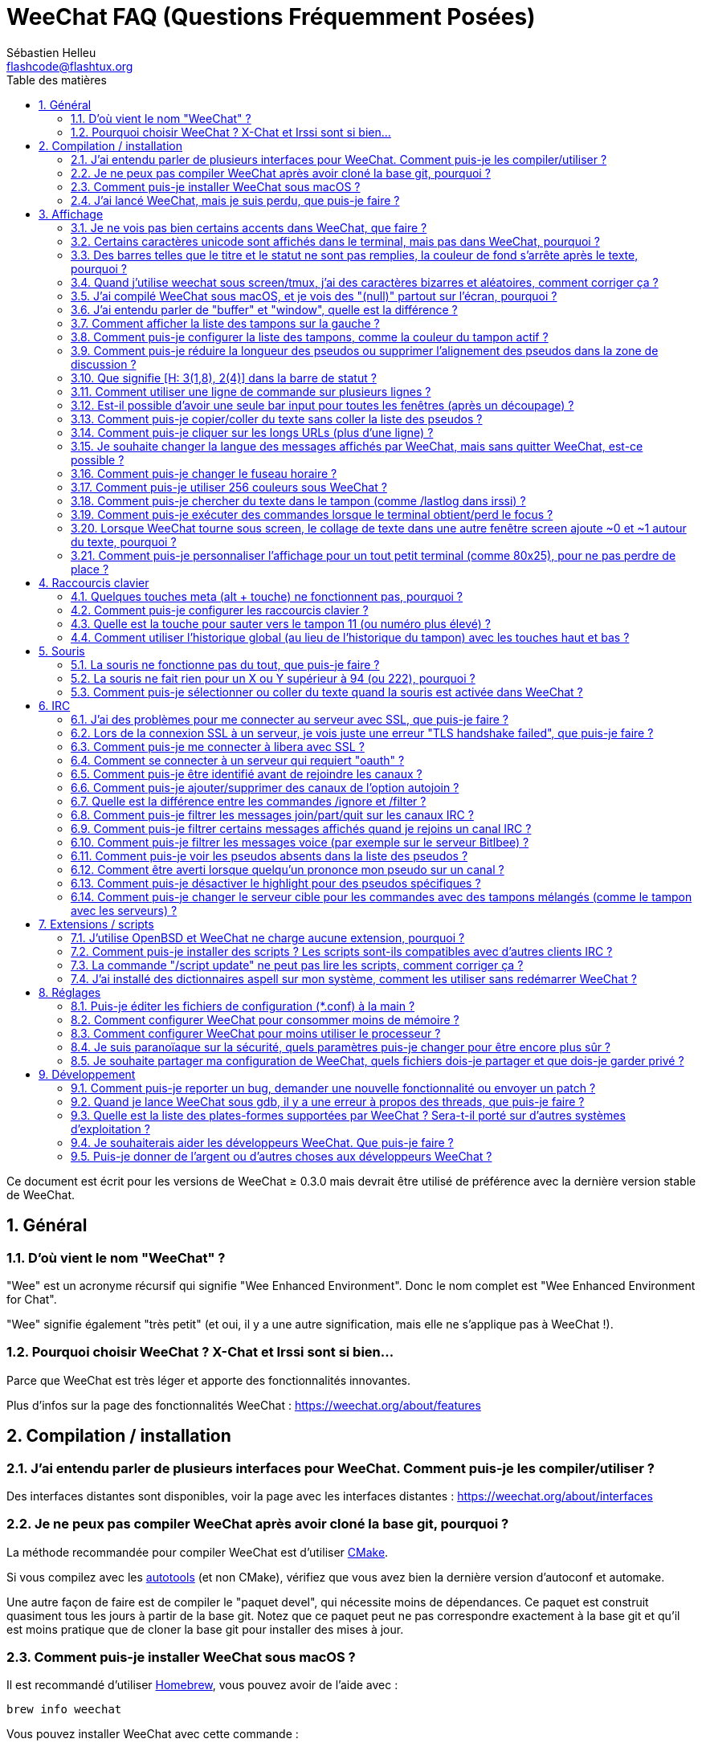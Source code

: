 = WeeChat FAQ (Questions Fréquemment Posées)
:author: Sébastien Helleu
:email: flashcode@flashtux.org
:lang: fr
:toc: left
:toc-title: Table des matières
:toclevels: 2
:sectnums:
:sectnumlevels: 2
:docinfo1:


Ce document est écrit pour les versions de WeeChat ≥ 0.3.0 mais devrait être
utilisé de préférence avec la dernière version stable de WeeChat.

toc::[]


== Général

[[weechat_name]]
=== D'où vient le nom "WeeChat" ?

"Wee" est un acronyme récursif qui signifie "Wee Enhanced Environment".
Donc le nom complet est "Wee Enhanced Environment for Chat".

"Wee" signifie également "très petit" (et oui, il y a une autre signification,
mais elle ne s'applique pas à WeeChat !).

[[why_choose_weechat]]
=== Pourquoi choisir WeeChat ? X-Chat et Irssi sont si bien...

Parce que WeeChat est très léger et apporte des fonctionnalités innovantes.

Plus d'infos sur la page des fonctionnalités WeeChat :
https://weechat.org/about/features

[[compilation_install]]
== Compilation / installation

[[gui]]
=== J'ai entendu parler de plusieurs interfaces pour WeeChat. Comment puis-je les compiler/utiliser ?

Des interfaces distantes sont disponibles, voir la page avec les interfaces
distantes : https://weechat.org/about/interfaces

[[compile_git]]
=== Je ne peux pas compiler WeeChat après avoir cloné la base git, pourquoi ?

La méthode recommandée pour compiler WeeChat est d'utiliser
link:weechat_user.fr.html#compile_with_cmake[CMake].

Si vous compilez avec les link:weechat_user.fr.html#compile_with_autotools[autotools]
(et non CMake), vérifiez que vous avez bien la dernière version d'autoconf et
automake.

Une autre façon de faire est de compiler le "paquet devel", qui nécessite moins
de dépendances. Ce paquet est construit quasiment tous les jours à partir de la
base git. Notez que ce paquet peut ne pas correspondre exactement à la base
git et qu'il est moins pratique que de cloner la base git pour installer des
mises à jour.

[[compile_macos]]
=== Comment puis-je installer WeeChat sous macOS ?

Il est recommandé d'utiliser https://brew.sh/[Homebrew], vous pouvez avoir de
l'aide avec :

----
brew info weechat
----

Vous pouvez installer WeeChat avec cette commande :

----
brew install weechat
----

[[lost]]
=== J'ai lancé WeeChat, mais je suis perdu, que puis-je faire ?

Pour obtenir de l'aide tapez `/help`. Pour de l'aide sur une commande, tapez
`/help commande`. Les link:weechat_user.fr.html#key_bindings[touches] et
link:weechat_user.fr.html#commands_and_options[commandes] sont listées dans la
documentation.

Il est recommandé pour les nouveaux utilisateurs de lire le
link:weechat_quickstart.fr.html[Guide de démarrage rapide].

[[display]]
== Affichage

[[charset]]
=== Je ne vois pas bien certains accents dans WeeChat, que faire ?

C'est un problème courant avec beaucoup de causes possibles, merci de lire
attentivement et vérifier *TOUS* les points ci-dessous :

* Vérifiez que weechat est lié avec libncursesw (attention : nécessaire
  sur beaucoup de distributions, mais pas toutes) :
  `ldd /chemin/vers/weechat`.
* Vérifiez que l'extension "charset" est chargée avec la commande `/plugin`
  (s'il ne l'est pas, vous devez peut-être installer le paquet
  "weechat-plugins").
* Vérifiez la sortie de la commande `/charset` (sur le tampon "core"), vous
  devriez voir _ISO-XXXXXX_ ou _UTF-8_ pour le charset du terminal. Si vous
  voyez _ANSI_X3.4-1968_ ou d'autres valeurs, votre locale est probablement
  erronée. +
  Pour corriger votre locale, vérifiez les locales installées avec `locale -a`
  et définissez une valeur appropriée pour $LANG, par exemple :
  `+export LANG=en_US.UTF-8+`.
* Affectez la valeur pour le décodage global, par exemple :
  `/set charset.default.decode "ISO-8859-15"`.
* Si vous utilisez la locale UTF-8 :
** Vérifiez que votre terminal est compatible UTF-8
   (un terminal conseillé pour l'UTF-8 est rxvt-unicode).
** Si vous utilisez screen, vérifiez qu'il est lancé en mode UTF-8
   ("`defutf8 on`" dans ~/.screenrc ou `screen -U` pour lancer screen).
* Vérifiez que l'option
  link:weechat_user.fr.html#option_weechat.look.eat_newline_glitch[_weechat.look.eat_newline_glitch_]
  est désactivée (cette option peut causer des problèmes d'affichage).

[NOTE]
La locale UTF-8 est recommandée pour WeeChat. Si vous utilisez ISO ou une autre
locale, assurez-vous que *tout* soit configuré en ISO (terminal, screen, ...)
et *pas* en UTF-8.

[[unicode_chars]]
=== Certains caractères unicode sont affichés dans le terminal, mais pas dans WeeChat, pourquoi ?

Cela peut être causé par un bug de la libc dans la fonction _wcwidth_ et
devrait être corrigé dans la glibc 2.22 (peut-être pas encore disponible dans
votre distribution).

Il y a un moyen de contournement pour utiliser la fonction _wcwidth_ corrigée :
https://blog.nytsoi.net/2015/05/04/emoji-support-for-weechat

Voir ce rapport de bug pour plus d'informations :
https://github.com/weechat/weechat/issues/79

[[bars_background]]
=== Des barres telles que le titre et le statut ne sont pas remplies, la couleur de fond s'arrête après le texte, pourquoi ?

Cela peut être du à la variable TERM qui n'a pas la bonne valeur (regardez la
sortie de `echo $TERM` dans votre terminal).

Selon la façon de lancer WeeChat, vous devriez avoir :

* Si WeeChat tourne en local ou sur une machine distante sans screen ni tmux :
  cela dépend du terminal utilisé : _xterm_, _xterm-256color_, _rxvt-unicode_,
  _rxvt-256color_, etc.
* Si WeeChat tourne sous screen, vous devriez avoir _screen_ ou _screen-256color_.
* Si WeeChat tourne sous tmux, vous devriez avoir _tmux_, _tmux-256color_,
  _screen_ ou _screen-256color_.

Si besoin, corrigez la variable TERM : `export TERM="xxx"`.

[[screen_weird_chars]]
=== Quand j'utilise weechat sous screen/tmux, j'ai des caractères bizarres et aléatoires, comment corriger ça ?

Cela peut être du à la variable TERM qui n'a pas la bonne valeur (regardez la
sortie de `echo $TERM` dans votre terminal, *en dehors de screen/tmux*). +
Par exemple _xterm-color_ provoque ce genre de problèmes, utilisez
_xterm_ qui est ok (comme plein d'autres valeurs). +
Si besoin, corrigez la variable TERM : `export TERM="xxx"`.

Si vous utilisez gnome-terminal, vérifiez que l'option
"Ambiguous-width characters" dans le menu Preferences/Profile/Compatibility
est positionnée à `narrow`.

[[macos_display_broken]]
=== J'ai compilé WeeChat sous macOS, et je vois des "(null)" partout sur l'écran, pourquoi ?

Si vous avez compilé ncursesw vous-même, essayez avec le ncurses standard (celui
fourni avec le système).

De plus, sous macOS, il est recommandé d'installer WeeChat avec le gestionnaire
de paquets Homebrew.

[[buffer_vs_window]]
=== J'ai entendu parler de "buffer" et "window", quelle est la différence ?

Un tampon (_buffer_) est composé d'un numéro, un nom, des lignes affichées
(ainsi que d'autres données).

Une fenêtre (_window_) est une zone de l'écran affichant un tampon. Il est
possible de découper l'écran horizontalement ou verticalement en plusieurs
fenêtres.

Chaque fenêtre affiche un tampon ou un ensemble de tampons mélangés. Un tampon
peut être caché (affiché par aucune fenêtre) ou affiché par une ou plusieurs
fenêtres.

[[buffers_list]]
=== Comment afficher la liste des tampons sur la gauche ?

Avec WeeChat ≥ 1.8, l'extension link:weechat_user.fr.html#buflist_plugin[buflist]
est chargée et activée par défaut.

Avec une version plus ancienne, vous pouvez installer le script _buffers.pl_ :

----
/script install buffers.pl
----

Pour limiter la taille de la barre (remplacez "buflist" par "buffers" si vous
utilisez le script _buffers.pl_) :

----
/set weechat.bar.buffers.size_max 15
----

Pour déplacer la barre en bas :

----
/set weechat.bar.buffers.position bottom
----

Pour faire défiler la barre : si la souris est activée (touche : kbd:[Alt+m]),
vous pouvez faire défiler avec la roulette de votre souris.

Les touches par défaut pour faire défiler la barre _buflist_ sont kbd:[F1]
(ou kbd:[Ctrl+F1]), kbd:[F2] (ou kbd:[Ctrl+F2]), kbd:[Alt+F1] et kbd:[Alt+F2].

Pour le script _buffers.pl_, vous pouvez définir des touches, comme les touches
déjà existantes pour faire défiler la liste de pseudos. +
Par exemple pour utiliser kbd:[F1], kbd:[F2], kbd:[Alt+F1] et kbd:[Alt+F2] :

----
/key bind meta-OP /bar scroll buffers * -100%
/key bind meta-OQ /bar scroll buffers * +100%
/key bind meta-meta-OP /bar scroll buffers * b
/key bind meta-meta-OQ /bar scroll buffers * e
----

[NOTE]
Les touches "meta-OP" et "meta-OQ" peuvent être différentes dans votre terminal.
Pour trouver le code de la touche appuyez sur kbd:[Alt+k] puis la touche.

[[customize_buflist]]
=== Comment puis-je configurer la liste des tampons, comme la couleur du tampon actif ?

Vous pouvez afficher toutes les options buflist avec la commande :

----
/fset buflist
----

Le fond du tampon actif est bleu par défaut, vous pouvez le changer comme ceci,
par exemple en rouge (`red`) :

----
/set buflist.format.buffer_current "${color:,red}${format_buffer}"
----

[NOTE]
Il y a une virgule avant le nom de la couleur "red" parce qu'elle est utilisée
comme couleur de fond et non de texte. +
Vous pouvez aussi utiliser une couleur numérique à la place de `red`, comme
`237` pour du gris foncé.

L'extension buflist met à disposition beaucoup d'options que vous pouvez changer,
merci de lire l'aide sur chaque option.

Il y a aussi une page wiki avec des examples avancés de configuration buflist :
https://github.com/weechat/weechat/wiki/buflist

[[customize_prefix]]
=== Comment puis-je réduire la longueur des pseudos ou supprimer l'alignement des pseudos dans la zone de discussion ?

Pour réduire la longueur maximum des pseudos dans la zone de discussion :

----
/set weechat.look.prefix_align_max 15
----

Pour supprimer l'alignement sur les pseudos :

----
/set weechat.look.prefix_align none
----

[[status_hotlist]]
=== Que signifie [H: 3(1,8), 2(4)] dans la barre de statut ?

Il s'agit de la "hotlist", une liste de tampons avec le nombre de messages non
lus, par ordre : highlights, messages privés, messages, autres messages
(comme join/part). +
Le nombre de "messages non lus" est le nombre de nouveaux messages affichés/reçus
depuis que vous avez visité le tampon.

Dans l'exemple `[H: 3(1,8), 2(4)]`, il y a :

* 1 highlight et 8 messages non lus sur le tampon n°3,
* 4 messages non lus sur le tampon n°2.

La couleur du tampon/compter dépend du type de message, les couleurs par défaut
sont :

* highlight : `lightmagenta` / `magenta`
* message privé : `lightgreen` / `green`
* message : `yellow` / `brown`
* autre message : `default` / `default` (couleur du texte dans le terminal)

Ces couleurs peuvent être changées via les options __weechat.color.status_data_*__
(tampons) et __weechat.color.status_count_*__ (compteurs). +
Les autres options pour la "hotlist" peuvent être changées via les options
__weechat.look.hotlist_*__.

Voir le link:weechat_user.fr.html#screen_layout[Guide utilisateur / Organisation de l'écran]
pour plus d'information sur la "hotlist".

[[input_bar_size]]
=== Comment utiliser une ligne de commande sur plusieurs lignes ?

L'option _size_ dans la barre input peut être définie à une valeur supérieure
à 1 (pour une taille fixe, la taille par défaut est 1) ou 0 pour une taille
dynamique, et alors l'option _size_max_ définira la taille maximum (0 = pas de
limite).

Exemple avec une taille dynamique :

----
/set weechat.bar.input.size 0
----

Taille maximum de 2 :

----
/set weechat.bar.input.size_max 2
----

[[one_input_root_bar]]
=== Est-il possible d'avoir une seule bar input pour toutes les fenêtres (après un découpage) ?

Oui, vous devez créer une barre de type "root" (avec un objet pour savoir dans
quelle fenêtre vous êtes), puis supprimer la barre input courante.

Par exemple :

----
/bar add rootinput root bottom 1 0 [buffer_name]+[input_prompt]+(away),[input_search],[input_paste],input_text
/bar del input
----

Si jamais vous n'étiez pas satisfait avec ça, supprimez simplement la nouvelle
barre, WeeChat recréera automatiquement la barre par défaut "input" si l'objet
"input_text" n'est utilisé dans aucune barre :

----
/bar del rootinput
----

[[terminal_copy_paste]]
=== Comment puis-je copier/coller du texte sans coller la liste des pseudos ?

Avec WeeChat ≥ 1.0, vous pouvez utiliser l'affichage dépouillé (touche par
défaut : kbd:[Alt+l] (`L`)), qui affiche juste le contenu de la fenêtre
actuellement sélectionnée sans aucun formatage.

Vous pouvez utiliser un terminal qui propose la sélection rectangulaire (comme
rxvt-unicode, konsole, gnome-terminal, etc.). La touche est habituellement
kbd:[Ctrl] + kbd:[Alt] + sélection à la souris.

Une autre solution est de déplacer la liste des pseudos en haut ou en bas, par
exemple :

----
/set weechat.bar.nicklist.position top
----

[[urls]]
=== Comment puis-je cliquer sur les longs URLs (plus d'une ligne) ?

Avec WeeChat ≥ 1.0, vous pouvez utiliser l'affichage dépouillé (touche par
défaut : kbd:[Alt+l] (`L`)).

Pour rendre le clic d'URL plus facile, vous pouvez :

* déplacer la liste des pseudos en haut :

----
/set weechat.bar.nicklist.position top
----

* désactiver l'alignement pour les mots sur plusieurs lignes (WeeChat ≥ 1.7) :

----
/set weechat.look.align_multiline_words off
----

* ou pour toutes les lignes :

----
/set weechat.look.align_end_of_lines time
----

Avec WeeChat ≥ 0.3.6, vous pouvez activer l'option "eat_newline_glitch", pour
éviter qu'un caractère de nouvelle ligne soit affiché après chaque ligne (donc
cela ne cassera pas la sélection d'une URL) :

----
/set weechat.look.eat_newline_glitch on
----

[IMPORTANT]
Cette option peut causer des problèmes d'affichage. Si vous rencontrez de tels
problèmes, vous devez désactiver cette option.

Une autre solution est d'utiliser un script :

----
/script search url
----

[[change_locale_without_quit]]
=== Je souhaite changer la langue des messages affichés par WeeChat, mais sans quitter WeeChat, est-ce possible ?

Bien sûr, cela est possible :

----
/set env LANG fr_FR.UTF-8
/upgrade
----

[[timezone]]
=== Comment puis-je changer le fuseau horaire ?

Il n'y a pas d'option pour changer le fuseau horaire dans WeeChat, la variable
d'environnement `TZ` doit être positionnée à la valeur appropriée.

Dans votre fichier d'initialisation du shell ou sur la ligne de commande, avant
de démarrer WeeChat :

----
export TZ=Europe/Paris
----

Dans WeeChat, la nouvelle valeur est immédiatement utilisée :

----
/set env TZ Europe/Paris
----

[[use_256_colors]]
=== Comment puis-je utiliser 256 couleurs sous WeeChat ?

Les 256 couleurs sont supportées avec WeeChat ≥ 0.3.4.

Premièrement vérifiez que votre variable d'environnement _TERM_ est correcte,
les valeurs recommandées sont :

* sous screen : _screen-256color_
* sous tmux : _screen-256color_ ou _tmux-256color_
* en dehors de screen/tmux : _xterm-256color_, _rxvt-256color_,
  _putty-256color_, ...

[NOTE]
Vous devrez peut-être installer le paquet "ncurses-term" pour utiliser ces
valeurs dans la variable _TERM_.

Si vous utilisez screen, vous pouvez ajouter cette ligne dans votre
_~/.screenrc_ :

----
term screen-256color
----

Si votre variable _TERM_ a une valeur erronée et que WeeChat est déjà lancé,
vous pouvez la changer avec ces deux commandes (avec WeeChat ≥ 1.0) :

----
/set env TERM screen-256color
/upgrade
----

Pour la version 0.3.4, vous devez utiliser la commande `/color` pour ajouter
des nouvelles couleurs.

Pour les versions ≥ 0.3.5, vous pouvez utiliser un numéro de couleur dans les
options (facultatif : vous pouvez ajouter des alias de couleurs avec la commande
`/color`).

Merci de lire le link:weechat_user.fr.html#colors[Guide utilisateur / Couleurs] pour
plus d'information sur la gestion des couleurs.

[[search_text]]
=== Comment puis-je chercher du texte dans le tampon (comme /lastlog dans irssi) ?

La touche par défaut est kbd:[Ctrl+r] (la commande est : `+/input search_text_here+`).
Et sauter aux highlights : kbd:[Alt+p] / kbd:[Alt+n].

Voir le link:weechat_user.fr.html#key_bindings[Guide utilisateur / Raccourcis clavier par défaut]
pour plus d'information sur cette fonctionnalité.

[[terminal_focus]]
=== Comment puis-je exécuter des commandes lorsque le terminal obtient/perd le focus ?

Vous devez activer les évènements du focus avec un code spécial envoyé au
terminal.

*Important* :

* Vous devez utiliser un terminal moderne compatible avec xterm.
* Il semble également important que la valeur de votre variable TERM soit égale à
  _xterm_ ou _xterm-256color_.
* Si vous utilisez tmux, vous devez activer en plus les évènements focus
  en ajoutant `set -g focus-events on` dans votre fichier _.tmux.conf_.
* Cela ne fonctionne *pas* sous screen.

Pour envoyer le code au démarrage de WeeChat :

----
/set weechat.startup.command_after_plugins "/print -stdout \033[?1004h\n"
----

Puis associez deux touches pour le focus (remplacez les commandes `/print` par
les commandes de votre choix) :

----
/key bind meta2-I /print -core focus
/key bind meta2-O /print -core unfocus
----

Par exemple pour marquer les tampons comme lus lorsque le terminal perd le focus :

----
/key bind meta2-O /input set_unread
----

[[screen_paste]]
=== Lorsque WeeChat tourne sous screen, le collage de texte dans une autre fenêtre screen ajoute ~0 et ~1 autour du texte, pourquoi ?

Cela est causé par l'option "bracketed paste" qui est activée par défaut, et
pas correctement gérée par screen dans les autres fenêtres.

Vous pouvez simplement désactiver le mode "bracketed paste" :

----
/set weechat.look.paste_bracketed off
----

[[small_terminal]]
=== Comment puis-je personnaliser l'affichage pour un tout petit terminal (comme 80x25), pour ne pas perdre de place ?

Vous pouvez retirer les barres latérales (buflist et nicklist), changer le format
de l'heure pour n'afficher que les heures et les minutes, désactiver l'alignement
des messages et définir un caractère de préfixe/suffixe pour les pseudos :

----
/set buflist.look.enabled off
/bar hide nicklist
/set weechat.look.buffer_time_format "%H:%M"
/set weechat.look.prefix_align none
/set weechat.look.align_end_of_lines prefix
/set weechat.look.nick_suffix ">"
/set weechat.look.nick_prefix "<"
----

Terminal 80x25, avec la configuration par défaut :

....
┌────────────────────────────────────────────────────────────────────────────────┐
│1.local     │Welcome on WeeChat channel!                                        │
│  weechat   │16:27:16        --> | FlashCode (~flashcode@localhost)  │@FlashCode│
│2.  #weechat│                    | has joined #weechat               │ bob      │
│            │16:27:16         -- | Mode #weechat [+nt] by hades.arpa │          │
│            │16:27:16         -- | Channel #weechat: 1 nick (1 op, 0 │          │
│            │                    | voices, 0 normals)                │          │
│            │16:27:18         -- | Channel created on Sun, 22 Mar    │          │
│            │                    | 2020 16:27:16                     │          │
│            │17:02:28        --> | bob (~bob_user@localhost) has     │          │
│            │                    | joined #weechat                   │          │
│            │17:03:12 @FlashCode | hi bob, you're the first user     │          │
│            │                    | here, welcome on the WeeChat      │          │
│            │                    | support channel!                  │          │
│            │17:03:33        bob | hi FlashCode                      │          │
│            │                                                        │          │
│            │                                                        │          │
│            │                                                        │          │
│            │                                                        │          │
│            │                                                        │          │
│            │                                                        │          │
│            │                                                        │          │
│            │                                                        │          │
│            │                                                        │          │
│            │[17:04] [2] [irc/local] 2:#weechat(+nt){2}                         │
│            │[@FlashCode(i)] █                                                  │
└────────────────────────────────────────────────────────────────────────────────┘
....

Terminal 80x25, après les changements :

....
┌────────────────────────────────────────────────────────────────────────────────┐
│Welcome on WeeChat channel!                                                     │
│16:27 --> FlashCode (~flashcode@localhost) has joined #weechat                  │
│16:27 -- Mode #weechat [+nt] by hades.arpa                                      │
│16:27 -- Channel #weechat: 1 nick (1 op, 0 voices, 0 normals)                   │
│16:27 -- Channel created on Sun, 22 Mar 2020 16:27:16                           │
│17:02 --> bob (~bob_user@localhost) has joined #weechat                         │
│17:03 <@FlashCode> hi bob, you're the first user here, welcome on the WeeChat   │
│      support channel!                                                          │
│17:03 <bob> hi FlashCode                                                        │
│                                                                                │
│                                                                                │
│                                                                                │
│                                                                                │
│                                                                                │
│                                                                                │
│                                                                                │
│                                                                                │
│                                                                                │
│                                                                                │
│                                                                                │
│                                                                                │
│                                                                                │
│                                                                                │
│[17:04] [2] [irc/local] 2:#weechat(+nt){2}                                      │
│[@FlashCode(i)] █                                                               │
└────────────────────────────────────────────────────────────────────────────────┘
....

[[key_bindings]]
== Raccourcis clavier

[[meta_keys]]
=== Quelques touches meta (alt + touche) ne fonctionnent pas, pourquoi ?

Si vous utilisez certains terminaux comme xterm ou uxterm, quelques touches
meta ne fonctionnent pas par défaut. Vous pouvez ajouter cette ligne dans le
fichier _~/.Xresources_ :

* Pour xterm :
----
XTerm*metaSendsEscape: true
----
* Pour uxterm :
----
UXTerm*metaSendsEscape: true
----

Puis recharger les ressources (`xrdb -override ~/.Xresources`) ou redémarrez X.

Si vous utilisez l'application Terminal sous macOS, activez l'option
"Use option as meta key" dans le menu Réglages/Clavier. Vous pouvez alors
utiliser la touche kbd:[Option] comme touche meta.

[[customize_key_bindings]]
=== Comment puis-je configurer les raccourcis clavier ?

Les raccourcis clavier sont modifiables avec la commande `/key`.

La touche par défaut kbd:[Alt+k] permet de capturer le code d'une touche et de
l'inclure dans la ligne de commande.

[[jump_to_buffer_11_or_higher]]
=== Quelle est la touche pour sauter vers le tampon 11 (ou numéro plus élevé) ?

La touche est kbd:[Alt+j] puis 2 chiffres, par exemple kbd:[Alt+j], kbd:[1],
kbd:[1] pour sauter au tampon 11.

Vous pouvez définir une touche, par exemple :

----
/key bind meta-q /buffer *11
----

La liste des touches par défaut est dans le
link:weechat_user.fr.html#key_bindings[Guide utilisateur / Raccourcis clavier par défaut].

Pour sauter vers les tampons ayant un numéro ≥ 100, vous pouvez définir un trigger
et utiliser les commandes comme `/123` pour sauter au tampon n°123 :

----
/trigger add numberjump modifier "2000|input_text_for_buffer" "${tg_string} =~ ^/[0-9]+$" "=\/([0-9]+)=/buffer *${re:1}=" "" "" "none"
----

[[global_history]]
=== Comment utiliser l'historique global (au lieu de l'historique du tampon) avec les touches haut et bas ?

Vous pouvez assigner les touches haut et bas sur l'historique global (les
touches par défaut pour l'historique global sont kbd:[Ctrl+↑] et kbd:[Ctrl+↓]).

Exemple :

----
/key bind meta2-A /input history_global_previous
/key bind meta2-B /input history_global_next
----

[NOTE]
Les touches "meta2-A" et "meta2-B" peuvent être différentes dans votre terminal.
Pour trouver le code de la touche appuyez sur kbd:[Alt+k] puis la touche.

[[mouse]]
== Souris

[[mouse_not_working]]
=== La souris ne fonctionne pas du tout, que puis-je faire ?

La souris est supportée avec WeeChat ≥ 0.3.6.

Premièrement essayez d'activer la souris :

----
/mouse enable
----

Si la souris ne fonctionne toujours pas, vérifiez la variable TERM dans votre
shell (regardez la sortie de `echo $TERM` dans votre terminal).
Selon le terminfo utilisé, la souris peut ne pas être supportée.

Vous pouvez tester le support de la souris dans le terminal :

----
$ printf '\033[?1002h'
----

Et cliquez sur le premier caractère du terminal (en haut à gauche). Vous devriez
voir " !!#!!".

Pour désactiver la souris dans le terminal :

----
$ printf '\033[?1002l'
----

[[mouse_coords]]
=== La souris ne fait rien pour un X ou Y supérieur à 94 (ou 222), pourquoi ?

Certains terminaux envoient seulement des caractères ISO pour les coordonnées
de la souris, donc cela ne fonctionne pas avec un X/Y supérieur à 94 (ou 222).

Vous devriez utiliser un terminal qui supporte les coordonnées UTF-8 pour la
souris, comme rxvt-unicode.

[[mouse_select_paste]]
=== Comment puis-je sélectionner ou coller du texte quand la souris est activée dans WeeChat ?

Lorsque la souris est activée dans WeeChat, vous pouvez utiliser la touche
kbd:[Shift] pour sélectionner ou cliquer dans le terminal, comme si la souris
était désactivée (sous certains terminaux comme iTerm, vous devez utiliser
kbd:[Alt] au lieu de kbd:[Shift]).

[[irc]]
== IRC

[[irc_ssl_connection]]
=== J'ai des problèmes pour me connecter au serveur avec SSL, que puis-je faire ?

Si vous utilisez macOS, vous devez installer `openssl` depuis Homebrew.
Un fichier CA sera installé avec le le trousseau système.

Avec WeeChat ≤ 3.1, vous pouvez définir le chemin vers les certificats système :

----
/set weechat.network.gnutls_ca_file "/usr/local/etc/openssl/cert.pem"
----

Si vous voyez des erreurs à propos de la poignée de main gnutls ("handshake"),
vous pouvez utiliser une valeur plus petite pour la clé Diffie-Hellman (par
défaut 2048) :

----
/set irc.server.example.ssl_dhkey_size 1024
----

Si vous voyez des erreurs à propos du certificat, vous pouvez désactiver
"ssl_verify" (attention, la connexion sera moins sûre en faisant cela) :

----
/set irc.server.example.ssl_verify off
----

Si le serveur a un certificat invalide et que vous savez ce que devrait être
le certificat, vous pouvez spécifier l'empreinte (SHA-512, SHA-256 ou SHA-1) :

----
/set irc.server.example.ssl_fingerprint 0c06e399d3c3597511dc8550848bfd2a502f0ce19883b728b73f6b7e8604243b
----

[[irc_ssl_handshake_error]]
=== Lors de la connexion SSL à un serveur, je vois juste une erreur "TLS handshake failed", que puis-je faire ?

Vous pouvez essayer une chaîne de priorité différente (WeeChat ≥ 0.3.5
seulement), remplacez "xxx" par le nom de votre serveur :

----
/set irc.server.xxx.ssl_priorities "NORMAL:-VERS-TLS-ALL:+VERS-TLS1.0:+VERS-SSL3.0:%COMPAT"
----

[[irc_ssl_libera]]
=== Comment puis-je me connecter à libera avec SSL ?

Avec WeeChat ≤ 3.1, positionnez l'option _weechat.network.gnutls_ca_file_ avec
le fichier des certificats :

----
/set weechat.network.gnutls_ca_file "/etc/ssl/certs/ca-certificates.crt"
----

Note : si vous êtes sous macOS avec le paquet homebrew openssl installé, vous
pouvez lancer :

----
/set weechat.network.gnutls_ca_file "/usr/local/etc/openssl/cert.pem"
----

[NOTE]
Vérifiez que vous avez bien ce fichier (fourni généralement par le paquet
"ca-certificates").

Configurez le port du serveur, SSL, puis connectez-vous :

----
/set irc.server.libera.addresses "irc.libera.chat/6697"
/set irc.server.libera.ssl on
/connect libera
----

[[irc_oauth]]
=== Comment se connecter à un serveur qui requiert "oauth" ?

Des serveurs tels que _twitch_ requièrent oauth pour se connecter.

L'oauth est simplement un mot de passe avec la valeur "oauth:XXXX".

Vous pouvez ajouter un tel serveur et vous y connecter avec les commandes
suivantes (remplacez le nom et l'adresse par les valeurs appropriées) :

----
/server add nom irc.server.org -password=oauth:XXXX
/connect nom
----

[[irc_sasl]]
=== Comment puis-je être identifié avant de rejoindre les canaux ?

Si le serveur supporte SASL, vous devriez l'utiliser au lieu d'envoyer une
commande pour l'authentification avec nickserv, par exemple :

----
/set irc.server.libera.sasl_username "mynick"
/set irc.server.libera.sasl_password "xxxxxxx"
----

Si le serveur ne supporte pas SASL, vous pouvez ajouter un délai (entre la
commande et le join des canaux) :

----
/set irc.server.libera.command_delay 5
----

[[edit_autojoin]]
=== Comment puis-je ajouter/supprimer des canaux de l'option autojoin ?

Avec WeeChat ≥ 3.5, vous pouvez automatiquement enregistrer les canaux que
vous rejoignez et quittez manuellement dans l'option "autojoin" du serveur.

Pour tous les serveurs :

----
/set irc.server_default.autojoin_dynamic on
----

Pour un seul serveur :

----
/set irc.server.libera.autojoin_dynamic on
----

Vous pouvez utiliser la commande `/set` pour éditer la liste des canaux de
l'autojoin, par exemple pour le serveur libera :

----
/set irc.server.libera.autojoin [TAB]
----

[NOTE]
Vous pouvez compléter le nom et les valeurs de l'option avec la touche kbd:[Tab]
(ou kbd:[Shift+Tab] pour une complétion partielle, pratique pour le nom). +
De cette façon, vous n'avez pas à taper la liste complète des canaux.

Vous pouvez également utiliser la commande `/fset` pour éditer la liste
des canaux :

----
/fset autojoin
----

Une autre solution est d'utiliser un script :

----
/script search autojoin
----

[[ignore_vs_filter]]
=== Quelle est la différence entre les commandes /ignore et /filter ?

La commande `/ignore` est une commande IRC, donc elle s'applique uniquement aux
tampons IRC (serveurs et canaux).
Elle permet d'ignorer des pseudos ou nom d'hôtes pour un serveur ou un canal
(la commande ne s'applique pas au contenu des messages).
Les messages correspondants sont supprimés par l'extension IRC avant affichage
(donc vous ne les verrez jamais et ils ne peuvent pas être récupérés en
supprimant l'ignore).

La commande `/filter` est une commande "core" WeeChat, donc elle s'applique à
n'importe quel tampon.
Elle permet de filtrer des lignes dans les tampons à l'aide d'étiquettes ou
d'expression régulière pour le préfixe et contenu de la ligne.
Les lignes filtrées sont simplement cachées, pas supprimées, et il est possible
de les voir en désactivant les filtres (par défaut, la touche kbd:[Alt+=]
active/désactive les filtres).

[[filter_irc_join_part_quit]]
=== Comment puis-je filtrer les messages join/part/quit sur les canaux IRC ?

Avec le filtre intelligent (pour garder les join/part/quit des utilisateurs qui
ont parlé récemment) :

----
/set irc.look.smart_filter on
/filter add irc_smart * irc_smart_filter *
----

Avec un filtre global (pour cacher *tous* les join/part/quit) :

----
/filter add joinquit * irc_join,irc_part,irc_quit *
----

[NOTE]
Pour l'aide : `/help filter`, `+/help irc.look.smart_filter+` et voir
link:weechat_user.fr.html#irc_smart_filter_join_part_quit[Guide utilisateur / Filtre intelligent pour les messages join/part/quit].

[[filter_irc_join_channel_messages]]
=== Comment puis-je filtrer certains messages affichés quand je rejoins un canal IRC ?

Avec WeeChat ≥ 0.4.1, vous pouvez choisir les messages affichés lorsque
vous rejoignez un canal avec l'option _irc.look.display_join_message_ (voir
`+/help irc.look.display_join_message+` pour plus d'informations).

Pour cacher des messages (mais les garder dans le tampon), vous pouvez les
filtrer en utilisant l'étiquette (par exemple _irc_329_ pour la date de création
du canal). Voir `/help filter` pour l'aide sur les filtres.

[[filter_voice_messages]]
=== Comment puis-je filtrer les messages voice (par exemple sur le serveur Bitlbee) ?

Il n'est pas facile de filtrer les messages voice, car le mode voice peut être
positionné avec d'autres modes dans le même message IRC.

Si vous souhaitez faire cela, c'est probablement parce que Bitlbee utilise le
voice pour montrer les utilisateurs absents, et vous recevez plein de messages
voice. Par conséquent, vous pouvez changer cela et laisser WeeChat utiliser une
couleur spéciale pour les pseudos absents dans la liste des pseudos.

Pour Bitlbee ≥ 3, faites ceci sur le canal _&bitlbee_ :

----
channel set show_users online,away
----

Pour une version plus ancienne de Bitlbee, faites ceci sur le canal
_&bitlbee_ :

----
set away_devoice false
----

Pour vérifier les pseudos absents dans WeeChat, voir la question à propos des
<<color_away_nicks,pseudos absents>>.

Si vous voulez vraiment filtrer les messages voice, vous pouvez utiliser cette
commande, mais elle n'est pas parfaite (elle fonctionne seulement si le
premier mode changé est voice) :

----
/filter add hidevoices * irc_mode (\+|\-)v
----

[[color_away_nicks]]
=== Comment puis-je voir les pseudos absents dans la liste des pseudos ?

Vous devez positionner l'option _irc.server_default.away_check_ avec une valeur
positive (minutes entre chaque vérification des pseudos absents).

Vous pouvez aussi positionner l'option _irc.server_default.away_check_max_nicks_
pour limiter la vérification d'absence sur les petits canaux seulement.

Par exemple, pour vérifier les pseudos absents toutes les 5 minutes, pour les
canaux avec maximum 25 pseudos :

----
/set irc.server_default.away_check 5
/set irc.server_default.away_check_max_nicks 25
----

[NOTE]
Pour WeeChat ≤ 0.3.3, les options sont _irc.network.away_check_ et
_irc.network.away_check_max_nicks_.

[[highlight_notification]]
=== Comment être averti lorsque quelqu'un prononce mon pseudo sur un canal ?

Avec WeeChat ≥ 1.0, il y a un trigger "beep" qui envoie _BEL_ au terminal sur
un highlight ou un message privé. Par conséquent vous pouvez configurer votre
terminal (ou multiplexeur comme screen/tmux) pour lancer une commande ou jouer
un son lorsque le _BEL_ se produit.

Ou vous pouvez ajouter une commande dans le trigger "beep" :

----
/set trigger.trigger.beep.command "/print -beep;/exec -bg /chemin/vers/commande paramètres"
----

Avec un WeeChat plus ancien, vous pouvez utiliser un script comme _beep.pl_ ou
_launcher.pl_.

Pour _launcher.pl_, vous devez configurer la commande :

----
/set plugins.var.perl.launcher.signal.weechat_highlight "/chemin/vers/commande paramètres"
----

Autres scripts sur ce sujet :

----
/script search notify
----

[[disable_highlights_for_specific_nicks]]
=== Comment puis-je désactiver le highlight pour des pseudos spécifiques ?

Avec WeeChat ≥ 0.3.4 vous pouvez utiliser la propriété de tampon
link:weechat_user.en.html#max_hotlist_level_nicks[hotlist_max_level_nicks_add]
pour définir le niveau maximum de hotlist pour certains pseudos, par tampon,
ou groupe de tampons (comme des serveurs IRC).

Pour désactiver seulement les highlights, vous pouvez positionner la valeur à 2 :

----
/buffer set hotlist_max_level_nicks_add joe:2,mike:2
----

Cependant, cette propriété de tampon n'est pas sauvegardée dans la configuration.
Pour automatiquement réappliquer ces propriétés de tampons, vous aurez besoin
du script _buffer_autoset.py_ :

----
/script install buffer_autoset.py
----

Par exemple, pour désactiver de manière permanente les highlights de "mike" sur
#weechat sur le serveur IRC libera :

----
/buffer_autoset add irc.libera.#weechat hotlist_max_level_nicks_add mike:2
----

Pour l'appliquer à l'ensemble du serveur libera :

----
/buffer_autoset add irc.libera hotlist_max_level_nicks_add mike:2
----

Pour plus d'exemples, voir `+/help buffer_autoset+`.

[[irc_target_buffer]]
=== Comment puis-je changer le serveur cible pour les commandes avec des tampons mélangés (comme le tampon avec les serveurs) ?

La touche par défaut est kbd:[Ctrl+x] (la commande est :
`+/input switch_active_buffer+`).

[[plugins_scripts]]
== Extensions / scripts

[[openbsd_plugins]]
=== J'utilise OpenBSD et WeeChat ne charge aucune extension, pourquoi ?

Sous OpenBSD, le nom des extensions se termine par ".so.0.0" (".so" sous
Linux).

Vous devez configurer ça :

----
/set weechat.plugin.extension ".so.0.0"
/plugin autoload
----

[[install_scripts]]
=== Comment puis-je installer des scripts ? Les scripts sont-ils compatibles avec d'autres clients IRC ?

Avec WeeChat ≥ 0.3.9, vous pouvez utiliser la commande `/script` pour installer
et gérer les scripts (voir `/help script` pour de l'aide). Pour les versions
plus anciennes il y a weeget.py et script.pl.

Les scripts ne sont pas compatibles avec d'autres clients IRC.

[[scripts_update]]
=== La commande "/script update" ne peut pas lire les scripts, comment corriger ça ?

Consultez d'abord les questions à propos des connexions SSL dans cette FAQ.

Si cela ne fonctionne toujours pas, essayez de supprimer manuellement le fichier
avec les scripts (dans votre shell) :

----
$ rm ~/.cache/weechat/script/plugins.xml.gz
----

[NOTE]
Avec WeeChat ≤ 3.1, le chemin devrait être : _~/.weechat/script/plugins.xml.gz_.

Et mettez à jour les scripts à nouveau dans WeeChat :

----
/script update
----

Si vous avez toujours une erreur, alors vous devez désactiver la mise à jour
automatique du fichier dans WeeChat et télécharger le fichier manuellement
en dehors de WeeChat (cela signifie que vous devrez mettre à jour le fichier
vous-même pour obtenir les mises à jour) :

* dans WeeChat :

----
/set script.scripts.cache_expire -1
----

* dans votre shell, avec curl installé :

----
$ cd ~/.cache/weechat/script
$ curl -O https://weechat.org/files/plugins.xml.gz
----

Si vous êtes sous macOS et que le fichier téléchargé a une taille de 0 octet,
essayez de définir cette variable dans votre fichier d'initialisation du shell
ou sur la ligne de commande, avant de démarrer WeeChat :

----
export OBJC_DISABLE_INITIALIZE_FORK_SAFETY=YES
----

[[spell_dictionaries]]
=== J'ai installé des dictionnaires aspell sur mon système, comment les utiliser sans redémarrer WeeChat ?

Vous devez recharger l'extension spell :

----
/plugin reload spell
----

[NOTE]
Avec WeeChat ≤ 2.4, l'extension "spell" s'appelait "aspell", donc la commande est :
`/plugin reload aspell`.

[[settings]]
== Réglages

[[editing_config_files]]
=== Puis-je éditer les fichiers de configuration (*.conf) à la main ?

Vous pouvez, mais ce n'est *PAS* recommandé.

La commande `/set` dans WeeChat est recommandée :

* Vous pouvez compléter le nom et la valeur de l'option avec la touche kbd:[Tab]
  (ou kbd:[Shift+Tab] pour une complétion partielle, pratique pour le nom).
* La valeur est vérifiée, un message est affiché en cas d'erreur.
* La valeur est utilisée immédiatement, et vous n'avez pas besoin de redémarrer
  quoi que ce soit.

Si vous souhaitez quand même éditer les fichiers à la main, vous devez faire
attention :

* Si vous mettez une valeur invalide pour une option, WeeChat affichera une
  erreur au chargement et ne tiendra pas compte de la valeur (la valeur par
  défaut pour l'option sera utilisée).
* Si WeeChat tourne, vous devrez utiliser la commande `/reload`, et si des
  options ont été changées mais non sauvées avec `/save`, vous les perdrez.

[[memory_usage]]
=== Comment configurer WeeChat pour consommer moins de mémoire ?

Vous pouvez essayer les astuces suivantes pour consommer moins de mémoire :

* Utiliser la dernière version stable (elle est supposée avoir moins de fuites
  de mémoire que les versions plus anciennes).
* Ne pas charger les extensions si vous ne les utilisez pas, par exemple :
  buflist, fifo, logger, perl, python, ruby, lua, tcl, guile, javascript, php,
  spell, xfer (utilisé pour les DCC).
  Voir `/help weechat.plugin.autoload`.
* Charger uniquement les scripts dont vous avez vraiment besoin.
* Ne pas charger les certificats si SSL n'est *PAS* utilisé : désactiver
  l'option _weechat.network.gnutls_ca_system_.
* Réduire la valeur de l'option _weechat.history.max_buffer_lines_number_ ou
  affecter une valeur à l'option _weechat.history.max_buffer_lines_minutes_.
* Réduire la valeur de l'option _weechat.history.max_commands_.

[[cpu_usage]]
=== Comment configurer WeeChat pour moins utiliser le processeur ?

Vous pouvez suivre les mêmes astuces que pour la <<memory_usage,mémoire>>, et
celles-ci :

* Cacher la barre "nicklist" : `/bar hide nicklist`.
* Supprimer l'affichage des secondes dans l'heure de la barre de statut :
  `+/set weechat.look.item_time_format "%H:%M"+` (ceci est la valeur par défaut).
* Désactiver la vérification en temps réel des mots mal orthographiés dans la
  ligne de commande (si vous l'avez activée) : `+/set spell.check.real_time off+`.
* Définir la variable _TZ_ (par exemple : `export TZ="Europe/Paris"`), pour
  éviter un accès fréquent au fichier _/etc/localtime_.

[[security]]
=== Je suis paranoïaque sur la sécurité, quels paramètres puis-je changer pour être encore plus sûr ?

Désactivez les messages de part et quit IRC :

----
/set irc.server_default.msg_part ""
/set irc.server_default.msg_quit ""
----

Désactivez les réponses à toutes les demandes CTCP :

----
/set irc.ctcp.clientinfo ""
/set irc.ctcp.finger ""
/set irc.ctcp.source ""
/set irc.ctcp.time ""
/set irc.ctcp.userinfo ""
/set irc.ctcp.version ""
/set irc.ctcp.ping ""
----

Déchargez et désactivez le chargement automatique de l'extension "xfer"
(utilisée pour le DCC IRC) :

----
/plugin unload xfer
/set weechat.plugin.autoload "*,!xfer"
----

Définissez une phrase de chiffrement et utilisez les données sécurisées partout
où vous le pouvez pour les données sensibles comme les mots de passe : voir
`/help secure` et `/help` sur les options (si vous pouvez utiliser les données
sécurisées, cela est mentionné dans l'aide).
Voir aussi link:weechat_user.fr.html#secured_data[Guide utilisateur / Données sécurisées].

Par exemple :

----
/secure passphrase xxxxxxxxxx
/secure set libera_username username
/secure set libera_password xxxxxxxx
/set irc.server.libera.sasl_username "${sec.data.libera_username}"
/set irc.server.libera.sasl_password "${sec.data.libera_password}"
----

[[sharing_config_files]]
=== Je souhaite partager ma configuration de WeeChat, quels fichiers dois-je partager et que dois-je garder privé ?

Vous pouvez partager les fichiers de configuration _*.conf_ sauf le fichier
_sec.conf_ qui contient vos mots de passes chiffrés avec votre phrase
de chiffrement.

Quelques autres fichiers peuvent contenir des informations sensibles comme
des mots de passes (s'ils ne sont pas stockés dans _sec.conf_ avec la commande
`/secure`).

Voir le link:weechat_user.fr.html#files_and_directories[Guide utilisateur / Fichiers et répertoires]
pour plus d'informations sur les fichiers de configuration.

[[development]]
== Développement

[[bug_task_patch]]
=== Comment puis-je reporter un bug, demander une nouvelle fonctionnalité ou envoyer un patch ?

Voir : https://weechat.org/about/support

[[gdb_error_threads]]
=== Quand je lance WeeChat sous gdb, il y a une erreur à propos des threads, que puis-je faire ?

Quand vous lancez WeeChat sous gdb, vous pouvez avoir cette erreur :

----
$ gdb /path/to/weechat
(gdb) run
[Thread debugging using libthread_db enabled]
Cannot find new threads: generic error
----

Pour corriger ça, vous pouvez lancer gdb avec cette commande (remplacez le
chemin vers libpthread et WeeChat avec les chemins sur votre système) :

----
$ LD_PRELOAD=/lib/libpthread.so.0 gdb /path/to/weechat
(gdb) run
----

[[supported_os]]
=== Quelle est la liste des plates-formes supportées par WeeChat ? Sera-t-il porté sur d'autres systèmes d'exploitation ?

WeeChat tourne bien sur la plupart des distributions Linux/BSD, GNU/Hurd, Mac OS
et Windows (Cygwin et Windows Subsystem for Linux).

Nous faisons le maximum pour supporter le plus de plates-formes possible.
Toute aide est la bienvenue pour les systèmes que nous n'avons pas, pour y
tester WeeChat.

[[help_developers]]
=== Je souhaiterais aider les développeurs WeeChat. Que puis-je faire ?

Il y a plusieurs choses à faire (test, code, documentation, etc.)

Merci de prendre contact avec nous par IRC ou mail, consultez la page
support : https://weechat.org/about/support

[[donate]]
=== Puis-je donner de l'argent ou d'autres choses aux développeurs WeeChat ?

Vous pouvez donner de l'argent pour aider le développement.
Plus de détails sur https://weechat.org/donate
